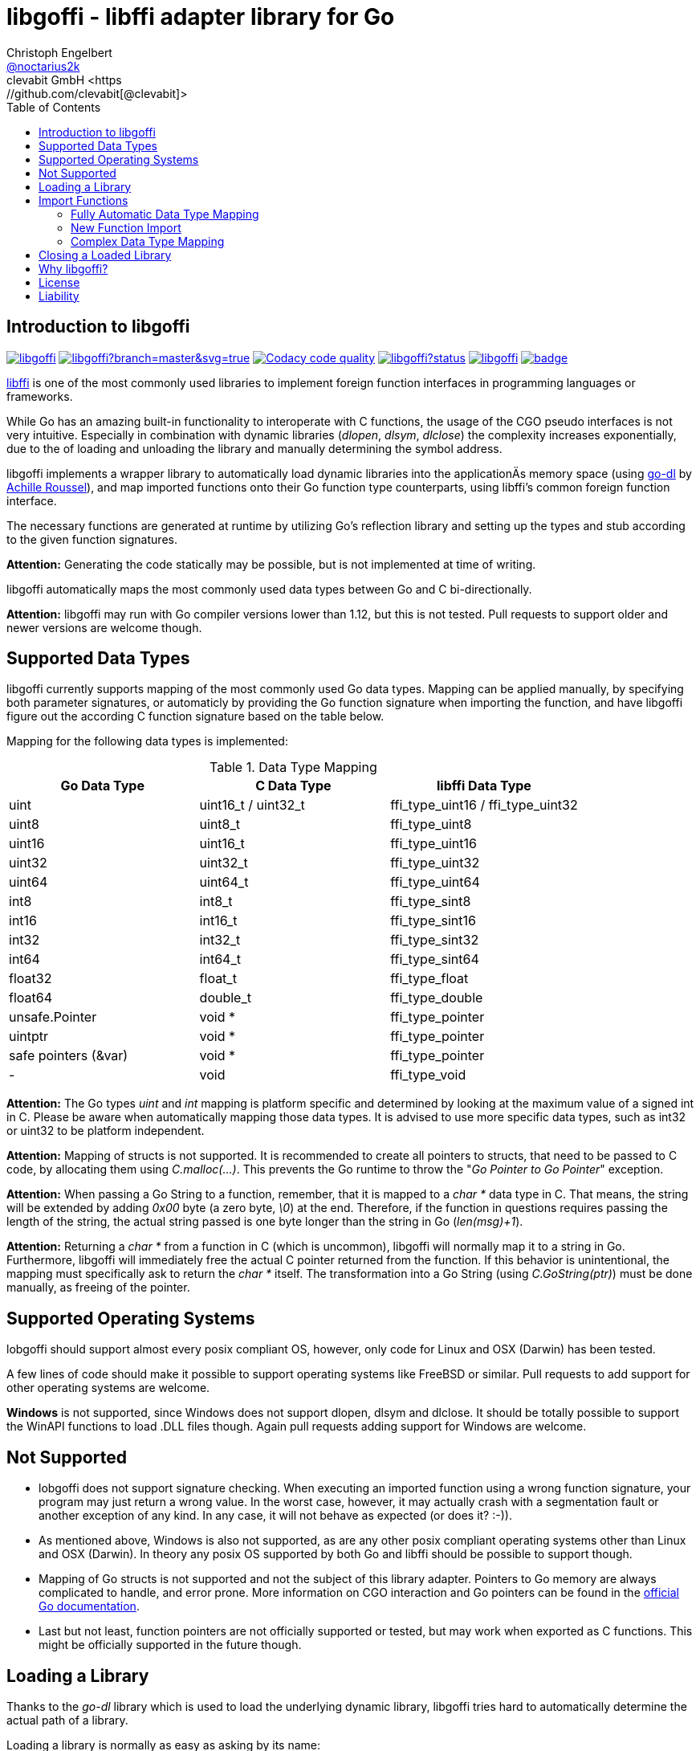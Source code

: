 = libgoffi - libffi adapter library for Go
Christoph Engelbert <https://github.com/noctarius[@noctarius2k]>
clevabit GmbH <https://github.com/clevabit[@clevabit]>
// Settings:
:compat-mode!:
:idseperator: -
// Aliases:
:project-name: libgoffi
:project-handle: libgoffi
:toc:

== Introduction to libgoffi

image:https://travis-ci.org/clevabit/libgoffi.svg?branch=master[link=https://travis-ci.org/clevabit/libgoffi, window="_blank"]
image:https://ci.appveyor.com/api/projects/status/github/clevabit/libgoffi?branch=master&svg=true[link=https://ci.appveyor.com/project/noctarius/libgoffi, window="_blank"]
image:https://api.codacy.com/project/badge/Grade/0b6a6380bfdf497eb91bd3ea17c8b6ad["Codacy code quality", link="https://www.codacy.com/app/noctarius/libgoffi?utm_source=github.com&utm_medium=referral&utm_content=clevabit/libgoffi&utm_campaign=Badge_Grade"]
image:https://godoc.org/github.com/clevabit/libgoffi?status.svg[link=https://godoc.org/github.com/clevabit/libgoffi, window="_blank"]
image:https://goreportcard.com/badge/github.com/clevabit/libgoffi[link=https://goreportcard.com/report/github.com/clevabit/libgoffi, window="_blank"]
image:https://coveralls.io/repos/github/clevabit/libgoffi/badge.svg?branch=master[link=https://coveralls.io/github/clevabit/libgoffi?branch=master, window="_blank"]

link:http://sourceware.org/libffi/[libffi] is one of the most commonly used libraries
to implement foreign function interfaces in programming languages or frameworks.

While Go has an amazing built-in functionality to interoperate with C functions, the
usage of the CGO pseudo interfaces is not very intuitive. Especially in combination
with dynamic libraries (_dlopen_, _dlsym_, _dlclose_) the complexity increases
exponentially, due to the  of loading and unloading the library and manually determining
the symbol address.

libgoffi implements a wrapper library to automatically load dynamic libraries into the
applicationÄs memory space (using link:https://github.com/achille-roussel/go-dl[go-dl]
by link:https://github.com/achille-roussel[Achille Roussel]), and map imported functions
onto their Go function type counterparts, using libffi's common foreign function interface.

The necessary functions are generated at runtime by utilizing Go's reflection library
and setting up the types and stub according to the given function signatures.

**Attention:** Generating the code statically may be possible, but is not implemented at
time of writing.

libgoffi automatically maps the most commonly used data types between Go and C
bi-directionally.

**Attention:** libgoffi may run with Go compiler versions lower than 1.12, but this is
not tested. Pull requests to support older and newer versions are welcome though.

== Supported Data Types

libgoffi currently supports mapping of the most commonly used Go data types. Mapping can
be applied manually, by specifying both parameter signatures, or automaticly by providing
the Go function signature when importing the function, and have libgoffi figure out the
according C function signature based on the table below.

Mapping for the following data types is implemented:

.Data Type Mapping
|===
| Go Data Type | C Data Type | libffi Data Type

| uint | uint16_t / uint32_t | ffi_type_uint16 / ffi_type_uint32
| uint8 | uint8_t | ffi_type_uint8
| uint16 | uint16_t | ffi_type_uint16
| uint32 | uint32_t | ffi_type_uint32
| uint64 | uint64_t | ffi_type_uint64
| int8 | int8_t | ffi_type_sint8
| int16 | int16_t | ffi_type_sint16
| int32 | int32_t | ffi_type_sint32
| int64 | int64_t | ffi_type_sint64
| float32 | float_t | ffi_type_float
| float64 | double_t | ffi_type_double
| unsafe.Pointer | void * | ffi_type_pointer
| uintptr | void * | ffi_type_pointer
| safe pointers (&var) | void * | ffi_type_pointer
| - | void | ffi_type_void
|===

**Attention:** The Go types _uint_ and _int_ mapping is platform specific and
determined by looking at the maximum value of a signed int in C. Please be aware
when automatically mapping those data types. It is advised to use more specific
data types, such as int32 or uint32 to be platform independent.

**Attention:** Mapping of structs is not supported. It is recommended to create
all pointers to structs, that need to be passed to C code, by allocating them
using _C.malloc(…)_. This prevents the Go runtime to throw the
"_Go Pointer to Go Pointer_" exception.

**Attention:** When passing a Go String to a function, remember, that it is mapped to
a _char *_ data type in C. That means, the string will be extended by adding _0x00_
byte (a zero byte, _\0_) at the end. Therefore, if the function in questions requires
passing the length of the string, the actual string passed is one byte longer than the
string in Go (_len(msg)+1_).

**Attention:** Returning a _char *_ from a function in C (which is uncommon), libgoffi
will normally map it to a string in Go. Furthermore, libgoffi will immediately free the
actual C pointer returned from the function. If this behavior is unintentional, the
mapping must specifically ask to return the _char *_ itself. The transformation into a
Go String (using _C.GoString(ptr)_) must be done manually, as freeing of the pointer.

== Supported Operating Systems

lobgoffi should support almost every posix compliant OS, however, only code for Linux and
OSX (Darwin) has been tested.

A few lines of code should make it possible to support operating systems like
FreeBSD or similar. Pull requests to add support for other operating systems are
welcome.

**Windows** is not supported, since Windows does not support dlopen, dlsym and dlclose.
It should be totally possible to support the WinAPI functions to load .DLL files though.
Again pull requests adding support for Windows are welcome.

== Not Supported

* lobgoffi does not support signature checking. When executing an imported function using
a wrong function signature, your program may just return a wrong value. In the worst
case, however, it may actually crash with a segmentation fault or another exception
of any kind. In any case, it will not behave as expected (or does it? :-)).

* As mentioned above, Windows is also not supported, as are any other posix compliant
operating systems other than Linux and OSX (Darwin). In theory any posix OS
supported by both Go and libffi should be possible to support though.

* Mapping of Go structs is not supported and not the subject of this library adapter. Pointers
to Go memory are always complicated to handle, and error prone. More information on CGO
interaction and Go pointers can be found in the
link:https://golang.org/cmd/cgo/#hdr-Passing_pointers[official Go documentation].

* Last but not least, function pointers are not officially supported or tested, but may
work when exported as C functions. This might be officially supported in the future though.

== Loading a Library

Thanks to the _go-dl_ library which is used to load the underlying dynamic library,
libgoffi tries hard to automatically determine the actual path of a library.

Loading a library is normally as easy as asking by its name:

[source,go]
----
import (
  goffi "github.com/clevabit/libgoffi"
)

library := goffi.NewLibrary("libc", goffi.BindNow|goffi.BindGlobal)
----

libgoffi provides some binding flags of the posix API, more specifically:

* BindLazy
* BindNow
* BindLocal
* BindGlobal

The binding flags are XOR'ed together before being passed to the loader.

More information on those flags can be found in the
link:https://linux.die.net/man/3/dlopen[Linux manpages].

== Import Functions

Importing functions from the loaded library is provided using 3 different styles,
depending on how much type mapping is necessary and how complex function types
are designed.

=== Fully Automatic Data Type Mapping

libgoffi is able to provide a fully automatic type mapping, which is probably
enough to map the most common functions.

The following example expects the _libc_ library to already being loaded into
the application as shown in the previous section.

[source,go]
----
// Make a function definition matching the native function's signature
type getpid = func() int

// Create a Go variable of the function type
var fn getpid

// Import the getpid function and map it to the target variable
if err := library.Import("getpid", &fn); err != nil {
  // error handling
}

// Execute the function like it was a standard Go function
println(fmt.sprintf("pid: %d", fn()))
----

In this example we imported the _getpid_ function from libc, which in itself returns
the pid (process identifier) of the currently running application, that said, our
demo application.

This mapping type also works for functions that expect one or more parameters.

[source,go]
----
type sqrt = func(float64) float64

var fn sqrt
if err := library.Import("sqrt", &fn); err != nil {
  // error handling
}
println(fmt.sprintf("sqrt of 9.0: %f", fn(9.)))
----

It is also always possible to map out error return types as the last parameter of the
function definition. The error will not be mapped out to the C function signature, but used
by the library to report errors during execution of the function, like illegal parameter
values.

An example of such a function mapping would be (using the sqrt example again):

[source,go]
----
type sqrt = func(float64) (float64, error)

var fn sqrt
if err := library.Import("sqrt", &fn); err != nil {
  // error handling
}
sq, err := fn(9.)
if err != nil {
  // error handling
}
println(fmt.sprintf("sqrt of 9.0: %f", sq))
----

If no explicit error handling is requested as part of the function's signature, libgoffi
will use panics to report the malfunctioning behavior. It is advised to explicitly map
errors are return parameters to prevent unexpected panics.

=== New Function Import

In addition to mapping a C function to an existing variable of a specific Go function
type, libgoffi can also create function mappers for freely defined (reflective)
function definitions.

For example we can import both of the above functions again, but this time using
the explicit factory function.

[source,go]
----
// Create a new function which returns an int and an error (the third parameter)
fn, err := library.NewImport("getpid", goffi.TypeInt, true)
if err != nil {
  // error handling
}

// Type assertion to the specific Go function type
getpid, ok := fn.(func()(int, error))
if !ok {
  // error handling
}

// Execute the function like it was a standard Go function
println(fmt.sprintf("pid: %d", getpid()))
----

In this example we mapped the _getpid_ function again and told the mapper we also want
to report errors back. Remember, not reporting errors may result in a runtime panic
in case of any issues with the mapping.

To map the returned function to a callable variable, a type assertions is required.
Type assertions provide the benefit of automatic runtime type checking.

For the next example we import the _sqrt_ function again, but this time we will not map
out errors though (third parameter is false). However, we also provide the parameter
signature (a single float64 parameter). The parameter signature is a variadic argument
and can take an arbitrary number of type arguments.

[source,go]
----
fn, err := library.NewImport("sqrt", goffi.TypeFloat64, false, goffi.TypeFloat64)
if err != nil {
  // error handling
}

sqrt, ok := fn.(func(float64) float64)
if !ok {
  // error handling
}

println(fmt.sprintf("sqrt of 9.0: %f", sqrt(9.)))
----

=== Complex Data Type Mapping

Sometimes, a more complex type mapping is necessary. This is especially the
case, when the there is no automatic mapping for a library specific C data type.

libgoffi provides a specific import function for complex use cases. It is able to
be provided with a specific set of Go and C side function type definitions.

libgoffi will try its best to map the given C type to the Go type, and vise versa.
It can, for example, be used to map number types in C or Go to another data type in
the other language. Complex mapping of numbers can be dangerous though and types may
be incorrectly be narrowed or widened if erroneously specificied. Also be aware of
potential overflow handling when mapping between unsigned and signed data types.

To show a more complex example, we will be passing an int to the _sqrt_ function, even
though the C function clearly expects a float parameter. We also ask to return an int.
The return value translation is possible but will truncate the data to an integer
representation.

The type translation is automatically handled by libgoffi before passing the value
onwards to the imported function.

It is possible to just translate the parameter or return type, too.

[source, go]
----
// Define the Go function signature
fnGo := reflect.FuncOf(
  []reflect.Type{goffi.TypeInt},     // input types
  []reflect.Type{goffi.TypeInt},     // output types
  false,                             // non-variadic
)

// Define the C function signature
fnC := reflect.FuncOf(
  []reflect.Type{goffi.TypeFloat64}, // input types
  []reflect.Type{goffi.TypeFloat64}, // output types
  false,                             // non-variadic
)

// Import the function
fn, err := library.NewImportComplex("sqrt", fnGo, fnC)
if err != nil {
  // error handling
}

sqrt, ok := fn.(func(int) int)
if !ok {
  // error handling
}

println(fmt.sprintf("sqrt of 9: %d", sqrt(9)))
----

== Closing a Loaded Library

libgoffi uses internal caches to store state and loaded symbols. Furthermore, it also
allocates memory outside of the Go heap. That said, a loaded library should be closed
explicitly to free allocated resources.

A simple call to the _Close()_ function is enough.

[source,go]
----
if err := library.Close(); err != nil {
  // error handling
}
----

== Why libgoffi?

libgoffi provides Go idiomatic loading, importing and mapping of C functions, without
the complexity of manual handling the CGO, when dealing with dynamic libraries.

While Go and CGO provide a good solution to support statically linked libraries, depending
on the use case, linking all libraries statically may not be the preferred solution.

Especially in embedded environments space is limitted and a library already on disk (and
used by other tools) doesn't need to be duplicated with static linking.

Loading a dynamic library, importing symbols and mapping calls, however, can be a tedious
job. That's why lobgoffi hides the complexity, and provides a clean and idiomatic Go
interface.

== License

libgoffi is provided under the Apache License 2.0. That means, it can freely be copied,
used, updated, changed. Code changes do not need to be upstreamed back to the project,
we'd love however to see users to provide additional functionality, mappings or just
bugfixes or feature requests and ideas.

== Liability

libgoffi is provided by the link:https://www.clevabit.com[clevabit GmbH] for free and
as is. clevabit is not liable for any damage on software, hardware, or of any other
nature, which is related to the usage of this library.
